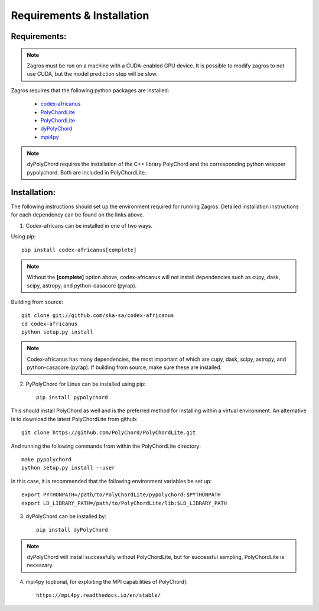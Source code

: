 ===========================
Requirements & Installation
===========================

Requirements:
-------------

.. note:: Zagros must be run on a machine with a CUDA-enabled GPU device. It is possible to modify zagros to not use CUDA, but the model prediction step will be slow.

Zagros requires that the following python packages are installed:

   * `codex-africanus <https://github.com/ska-sa/codex-africanus>`_
   * `PolyChordLite <https://github.com/PolyChord/PolyChordLite>`_
   * `PolyChordLite <https://github.com/PolyChord/PolyChordLite>`_
   * `dyPolyChord <https://github.com/ejhigson/dyPolyChord>`_
   * `mpi4py <https://pypi.org/project/mpi4py>`_

.. note:: dyPolyChord requires the installation of the C++ library PolyChord and the corresponding python wrapper pypolychord. Both are included in PolyChordLite.

Installation:
-------------

The following instructions should set up the environment required for running Zagros. Detailed installation instructions for each dependency can be found on the links above.

1) Codex-africans can be installed in one of two ways.

Using pip::

    pip install codex-africanus[complete]

.. note:: Without the **[complete]** option above, codex-africanus will not install dependencies such as cupy, dask, scipy, astropy, and python-casacore (pyrap).

Building from source::

    git clone git://github.com/ska-sa/codex-africanus
    cd codex-africanus
    python setup.py install

.. note:: Codex-africanus has many dependencies, the most important of which are cupy, dask, scipy, astropy, and python-casacore (pyrap). If building from source, make sure these are installed.

2) PyPolyChord for Linux can be installed using pip::

    pip install pypolychord

This should install PolyChord as well and is the preferred method for installing within a virtual environment. An alternative is to download the latest PolyChordLite from github::

    git clone https://github.com/PolyChord/PolyChordLite.git

And running the following commands from within the PolyChordLite directory::

    make pypolychord
    python setup.py install --user

In this case, it is recommended that the following environment variables be set up::

    export PYTHONPATH=/path/to/PolyChordLite/pypolychord:$PYTHONPATH
    export LD_LIBRARY_PATH=/path/to/PolyChordLite/lib:$LD_LIBRARY_PATH

3) dyPolyChord can be installed by::

    pip install dyPolyChord

.. note:: dyPolyChord will install successfully without PolyChordLite, but for successful sampling, PolyChordLite is necessary.

4) mpi4py (optional, for exploiting the MPI capabilities of PolyChord)::

    https://mpi4py.readthedocs.io/en/stable/
